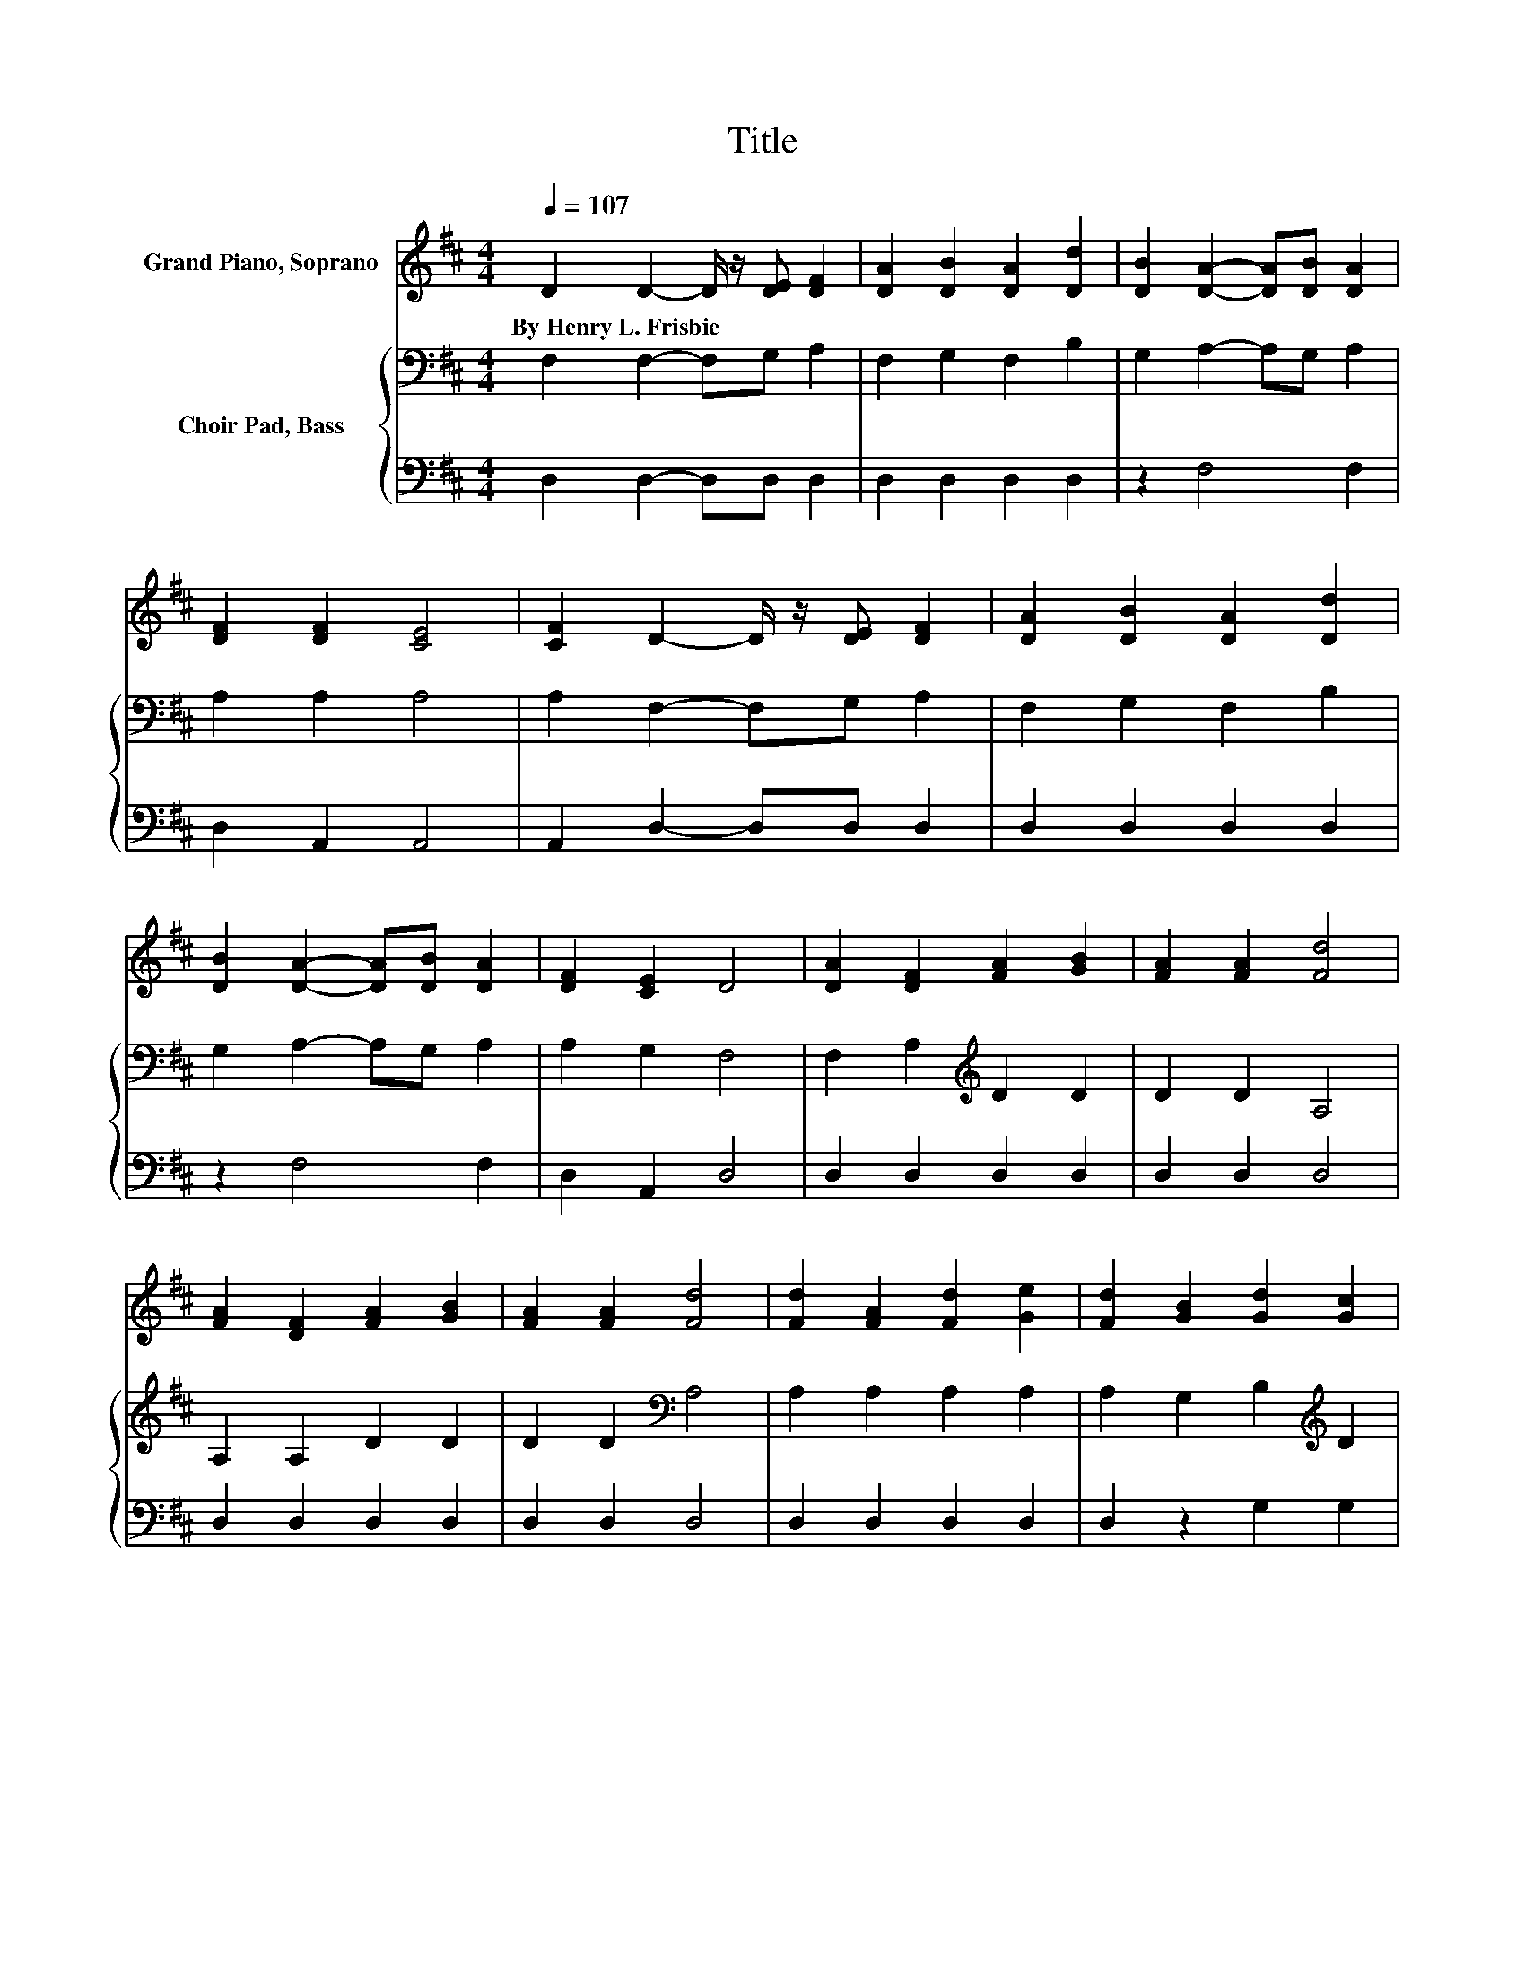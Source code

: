 X:1
T:Title
%%score 1 { 2 | 3 }
L:1/8
Q:1/4=107
M:4/4
K:D
V:1 treble nm="Grand Piano, Soprano"
V:2 bass nm="Choir Pad, Bass"
V:3 bass 
V:1
 D2 D2- D/ z/ [DE] [DF]2 | [DA]2 [DB]2 [DA]2 [Dd]2 | [DB]2 [DA]2- [DA][DB] [DA]2 | %3
w: By~Henry~L.~Frisbie * * * *|||
 [DF]2 [DF]2 [CE]4 | [CF]2 D2- D/ z/ [DE] [DF]2 | [DA]2 [DB]2 [DA]2 [Dd]2 | %6
w: |||
 [DB]2 [DA]2- [DA][DB] [DA]2 | [DF]2 [CE]2 D4 | [DA]2 [DF]2 [FA]2 [GB]2 | [FA]2 [FA]2 [Fd]4 | %10
w: ||||
 [FA]2 [DF]2 [FA]2 [GB]2 | [FA]2 [FA]2 [Fd]4 | [Fd]2 [FA]2 [Fd]2 [Ge]2 | [Fd]2 [GB]2 [Gd]2 [Gc]2 | %14
w: ||||
 [GB]2 [FA]2- [FA][GB] [FA]2 | [DF]2 [CE]2 D4 | [DF]2 [FA]2- [FA][FA] [FA]2 | %17
w: |||
 F2 [GB]2- [GB][GB] [GB]2 | [FA]2 [FA]2- [FA][FA] [FA]2 | [DF]2 [DF]2 [CE]4 | %20
w: |||
 [CF]2 D2- D/ z/ [DE] [DF]2 | [DA]2 [DB]2 [DA]2 [Dd]2 | [Gc]>[GB] [FA]2- [FA][GB] [FA]2 | %23
w: |||
 [DF]2 [CE]2 D4- | D4 z4 |] %25
w: ||
V:2
 F,2 F,2- F,G, A,2 | F,2 G,2 F,2 B,2 | G,2 A,2- A,G, A,2 | A,2 A,2 A,4 | A,2 F,2- F,G, A,2 | %5
 F,2 G,2 F,2 B,2 | G,2 A,2- A,G, A,2 | A,2 G,2 F,4 | F,2 A,2[K:treble] D2 D2 | D2 D2 A,4 | %10
 A,2 A,2 D2 D2 | D2 D2[K:bass] A,4 | A,2 A,2 A,2 A,2 | A,2 G,2 B,2[K:treble] D2 | D2 D2- DD D2 | %15
 A,2 G,2 F,4 | A,2 D2- D[K:treble]D D2 | D2 D2- DD D2 | D2 D2- DD D2 | A,2 A,2 A,4 | %20
 A,2 F,2- F,G, A,2 | F,2 G,2 F,2 B,2 | D>D D2- DD[K:bass] D2 | A,2 G,2 F,4- | F,4 z4 |] %25
V:3
 D,2 D,2- D,D, D,2 | D,2 D,2 D,2 D,2 | z2 F,4 F,2 | D,2 A,,2 A,,4 | A,,2 D,2- D,D, D,2 | %5
 D,2 D,2 D,2 D,2 | z2 F,4 F,2 | D,2 A,,2 D,4 | D,2 D,2 D,2 D,2 | D,2 D,2 D,4 | D,2 D,2 D,2 D,2 | %11
 D,2 D,2 D,4 | D,2 D,2 D,2 D,2 | D,2 z2 G,2 G,2 | G,2 A,2- A,A, A,2 | A,,2 A,,2 D,4 | %16
 D,2 D,2- D,D, D,2 | D,2 G,2- G,G, G,2 | D,2 D,2- D,D, D,2 | F,2 z2 z4 | A,,2 D,2- D,D, D,2 | %21
 D,2 D,2 D,2 G,,2 | G,,>G,, A,,2- A,,A,, A,,2 | A,,2 A,,2 D,4- | D,4 z4 |] %25

